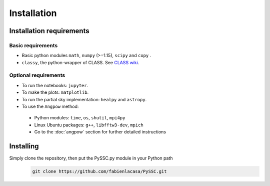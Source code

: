 =======================
Installation
=======================

Installation requirements
-------------------------

Basic requirements
..................
- Basic python modules ``math``, ``numpy`` (>=1.15), ``scipy`` and ``copy`` .

- ``classy``, the python-wrapper of CLASS. See `CLASS wiki <https://github.com/lesgourg/class_public/wiki/Installation>`_.

Optional requirements
.....................
- To run the notebooks: ``jupyter``.
- To make the plots: ``matplotlib``.
- To run the partial sky implementation: ``healpy`` and ``astropy``.
- To use the ``Angpow`` method:

 * Python modules: ``time``, ``os``, ``shutil``, ``mpi4py``
 * Linux Ubuntu packages: ``g++``, ``libfftw3-dev``, ``mpich``
 * Go to the :doc:`angpow` section for further detailed instructions


Installing
----------
Simply clone the repository, then put the PySSC.py module in your Python path
   .. code-block::
    
    git clone https://github.com/fabienlacasa/PySSC.git
    
